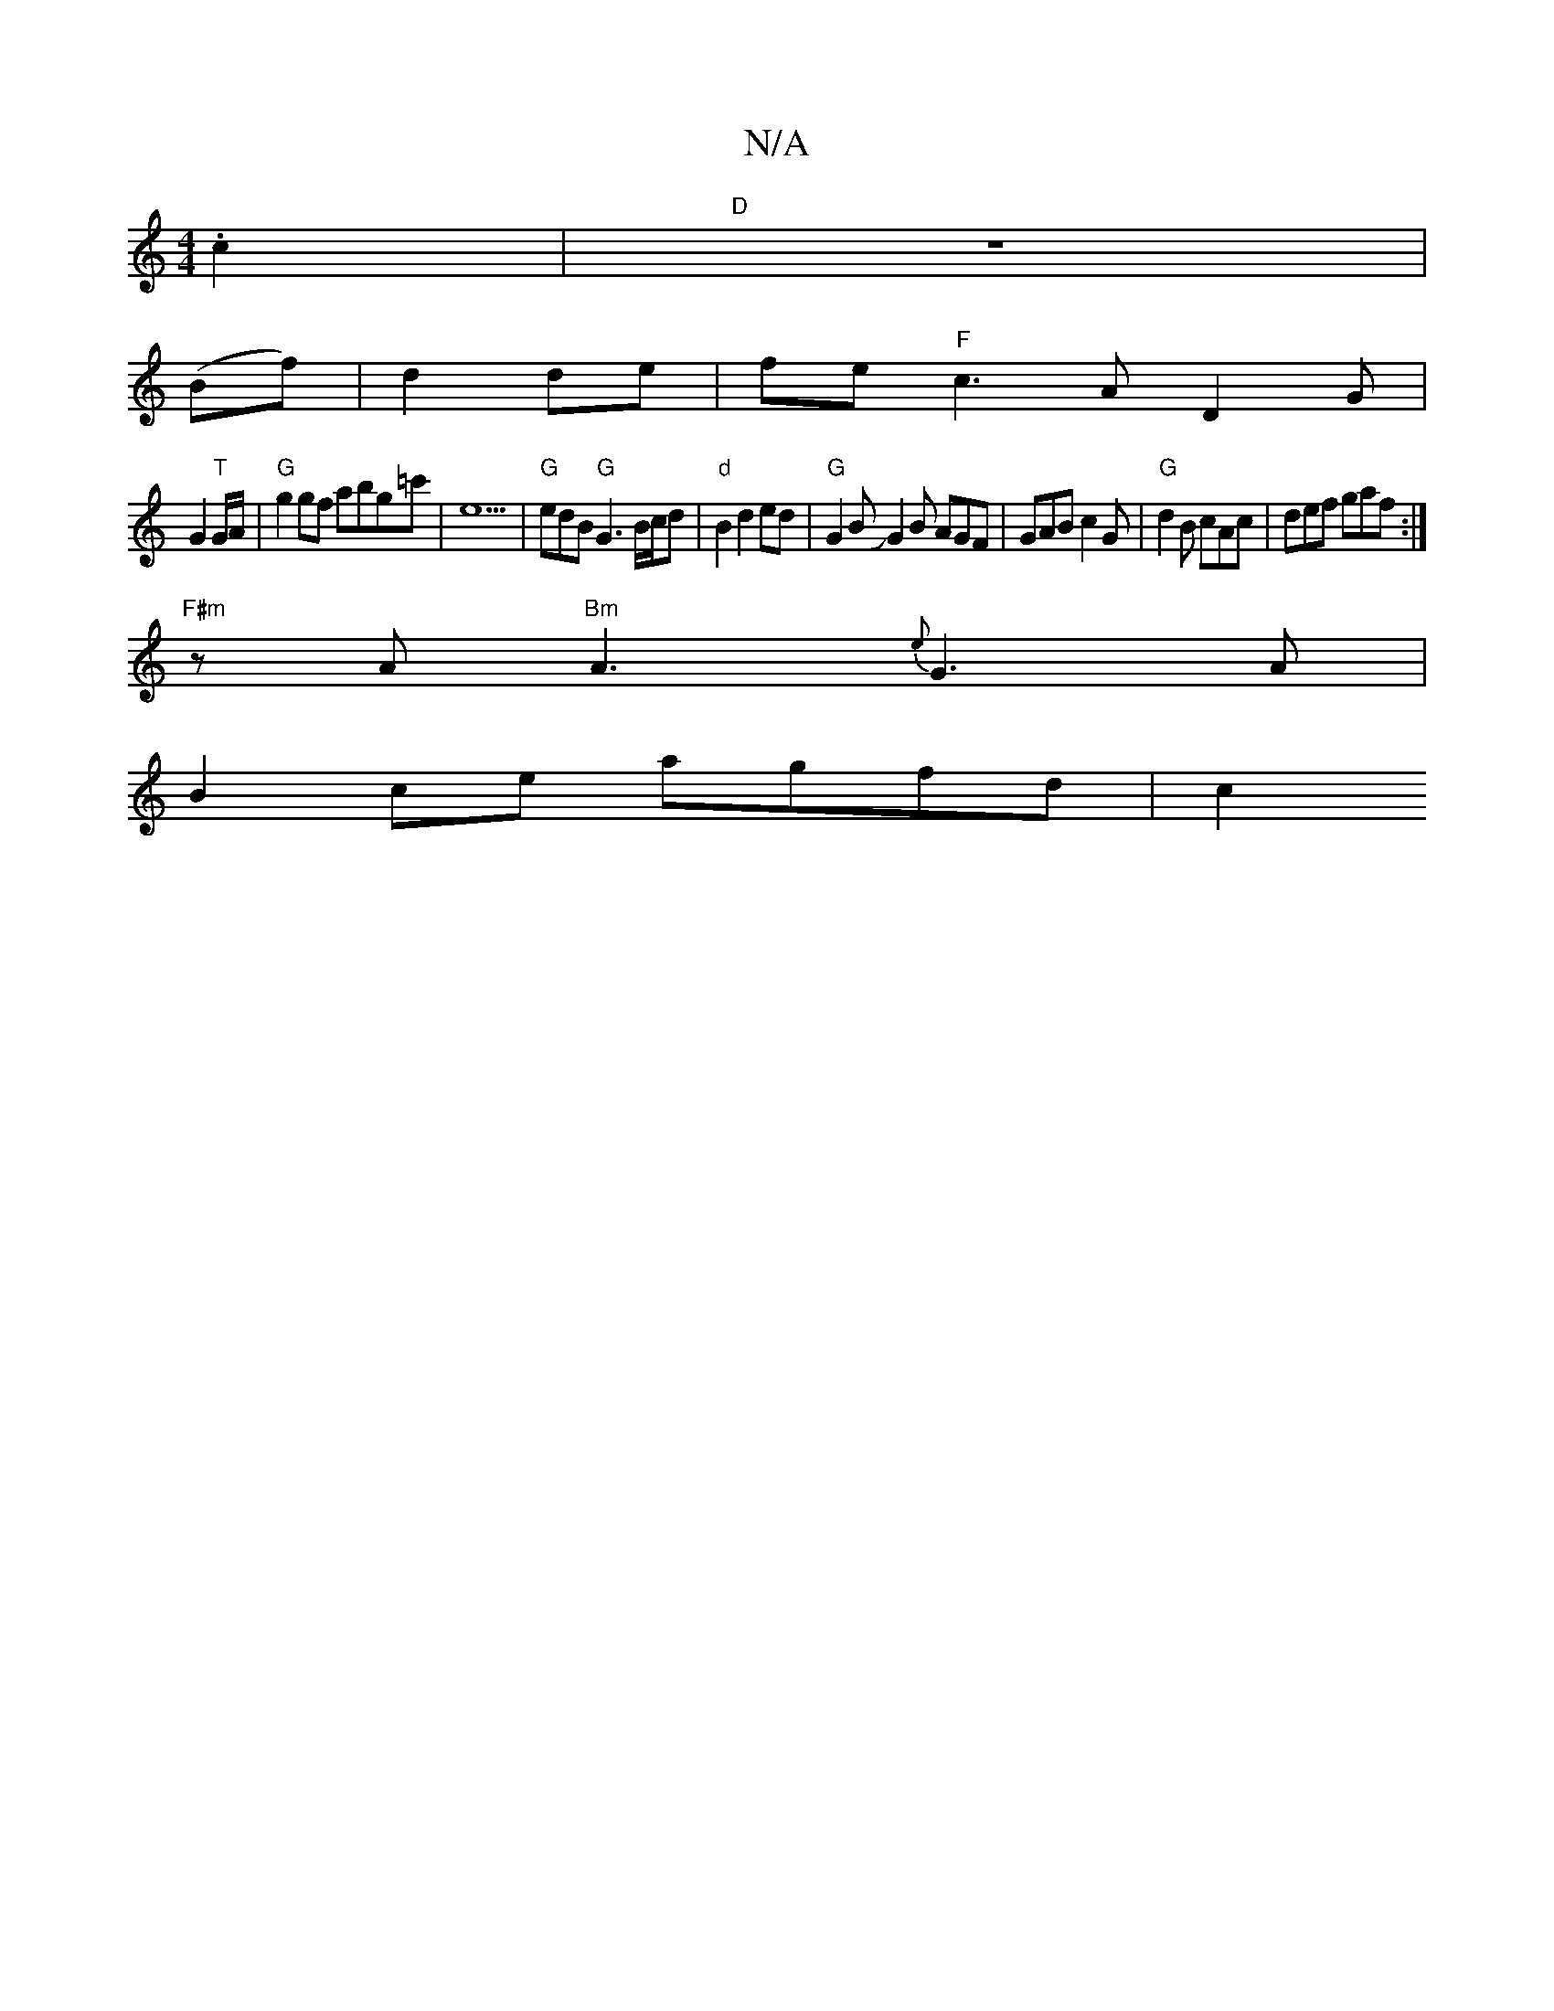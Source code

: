 X:1
T:N/A
M:4/4
R:N/A
K:Cmajor
.c2 |"D" z8 |
(Bf)|d2 de|fe "F" c3 AD2G|
G2 "T"G/A/ | "G"g2 gf abg=c'|e5|"G"edB"G" [G3] B/c/d | "d"B2 d2 ed | "G" G2 BJG2B AGF | GAB c2G |"G"d2B cAc | def gaf :|
"F#m" z A "Bm"A3 {e}G3 A|
B2ce agfd|c2